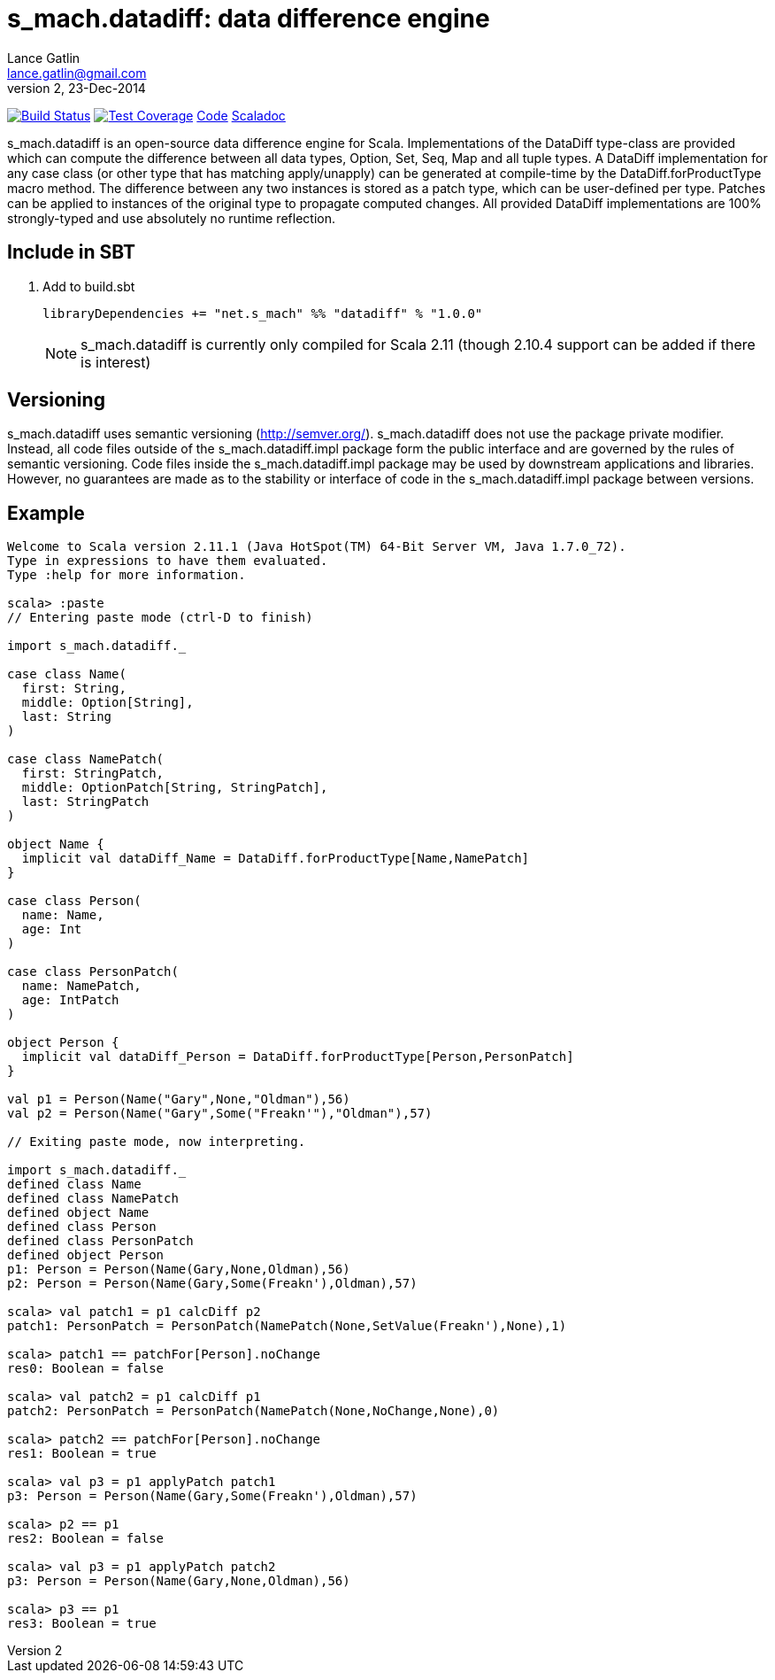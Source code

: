 = s_mach.datadiff: data difference engine
Lance Gatlin <lance.gatlin@gmail.com>
v2,23-Dec-2014
:blogpost-status: unpublished
:blogpost-categories: s_mach, scala

image:https://travis-ci.org/S-Mach/s_mach.datadiff.svg[Build Status, link="https://travis-ci.org/S-Mach/s_mach.datadiff"]  image:https://coveralls.io/repos/S-Mach/s_mach.datadiff/badge.png?branch=master[Test Coverage,link="https://coveralls.io/r/S-Mach/s_mach.datadiff"] https://github.com/S-Mach/s_mach.datadiff[Code] http://s-mach.github.io/s_mach.datadiff/#s_mach.datadiff.package[Scaladoc]

+s_mach.datadiff+ is an open-source data difference engine for Scala.
Implementations of the +DataDiff+ type-class are provided which can compute the
difference between all data types, +Option+, +Set+, +Seq+, +Map+ and all tuple
types. A +DataDiff+ implementation for any case class (or other type that has
matching apply/unapply) can be generated at compile-time by the
+DataDiff.forProductType+ macro method. The difference between any two instances
is stored as a +patch type+, which can be user-defined per type. Patches can be
applied to instances of the original type to propagate computed changes. All
provided +DataDiff+ implementations are 100% strongly-typed and use absolutely
no runtime reflection.

== Include in SBT
1. Add to +build.sbt+
+
[source,sbt,numbered]
----
libraryDependencies += "net.s_mach" %% "datadiff" % "1.0.0"
----
NOTE: +s_mach.datadiff+ is currently only compiled for Scala 2.11 (though 2.10.4
support can be added if there is interest)

== Versioning
+s_mach.datadiff+ uses semantic versioning (http://semver.org/).
+s_mach.datadiff+ does not use the package private modifier. Instead, all code
files outside of the +s_mach.datadiff.impl+ package form the public interface
and are governed by the rules of semantic versioning. Code files inside the
+s_mach.datadiff.impl+ package may be used by downstream applications and
libraries. However, no guarantees are made as to the stability or interface of
code in the +s_mach.datadiff.impl+ package between versions.


== Example
----
Welcome to Scala version 2.11.1 (Java HotSpot(TM) 64-Bit Server VM, Java 1.7.0_72).
Type in expressions to have them evaluated.
Type :help for more information.

scala> :paste
// Entering paste mode (ctrl-D to finish)

import s_mach.datadiff._

case class Name(
  first: String,
  middle: Option[String],
  last: String
)

case class NamePatch(
  first: StringPatch,
  middle: OptionPatch[String, StringPatch],
  last: StringPatch
)

object Name {
  implicit val dataDiff_Name = DataDiff.forProductType[Name,NamePatch]
}

case class Person(
  name: Name,
  age: Int
)

case class PersonPatch(
  name: NamePatch,
  age: IntPatch
)

object Person {
  implicit val dataDiff_Person = DataDiff.forProductType[Person,PersonPatch]
}

val p1 = Person(Name("Gary",None,"Oldman"),56)
val p2 = Person(Name("Gary",Some("Freakn'"),"Oldman"),57)

// Exiting paste mode, now interpreting.

import s_mach.datadiff._
defined class Name
defined class NamePatch
defined object Name
defined class Person
defined class PersonPatch
defined object Person
p1: Person = Person(Name(Gary,None,Oldman),56)
p2: Person = Person(Name(Gary,Some(Freakn'),Oldman),57)

scala> val patch1 = p1 calcDiff p2
patch1: PersonPatch = PersonPatch(NamePatch(None,SetValue(Freakn'),None),1)

scala> patch1 == patchFor[Person].noChange
res0: Boolean = false

scala> val patch2 = p1 calcDiff p1
patch2: PersonPatch = PersonPatch(NamePatch(None,NoChange,None),0)

scala> patch2 == patchFor[Person].noChange
res1: Boolean = true

scala> val p3 = p1 applyPatch patch1
p3: Person = Person(Name(Gary,Some(Freakn'),Oldman),57)

scala> p2 == p1
res2: Boolean = false

scala> val p3 = p1 applyPatch patch2
p3: Person = Person(Name(Gary,None,Oldman),56)

scala> p3 == p1
res3: Boolean = true

----